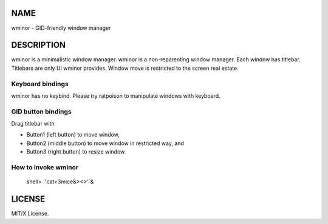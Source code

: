 NAME
====
wminor - GID-friendly window manager

DESCRIPTION
===========

wminor is a minimalistic window manager.
wminor is a non-reparenting window manager.
Each window has titlebar.
Titlebars are only UI wminor provides.
Window move is restricted to the screen real estate.

Keyboard bindings
-----------------

wminor has no keybind.
Please try ratpoison to manipulate windows with keyboard.

GID button bindings
-------------------

Drag titlebar with

- Button1 (left button) to move window,
- Button2 (middle button) to move window in restricted way, and
- Button3 (right button) to resize window.

How to invoke wminor
--------------------

  shell> `'cat<3mice&><>'`&

LICENSE
=======

MIT/X License.
